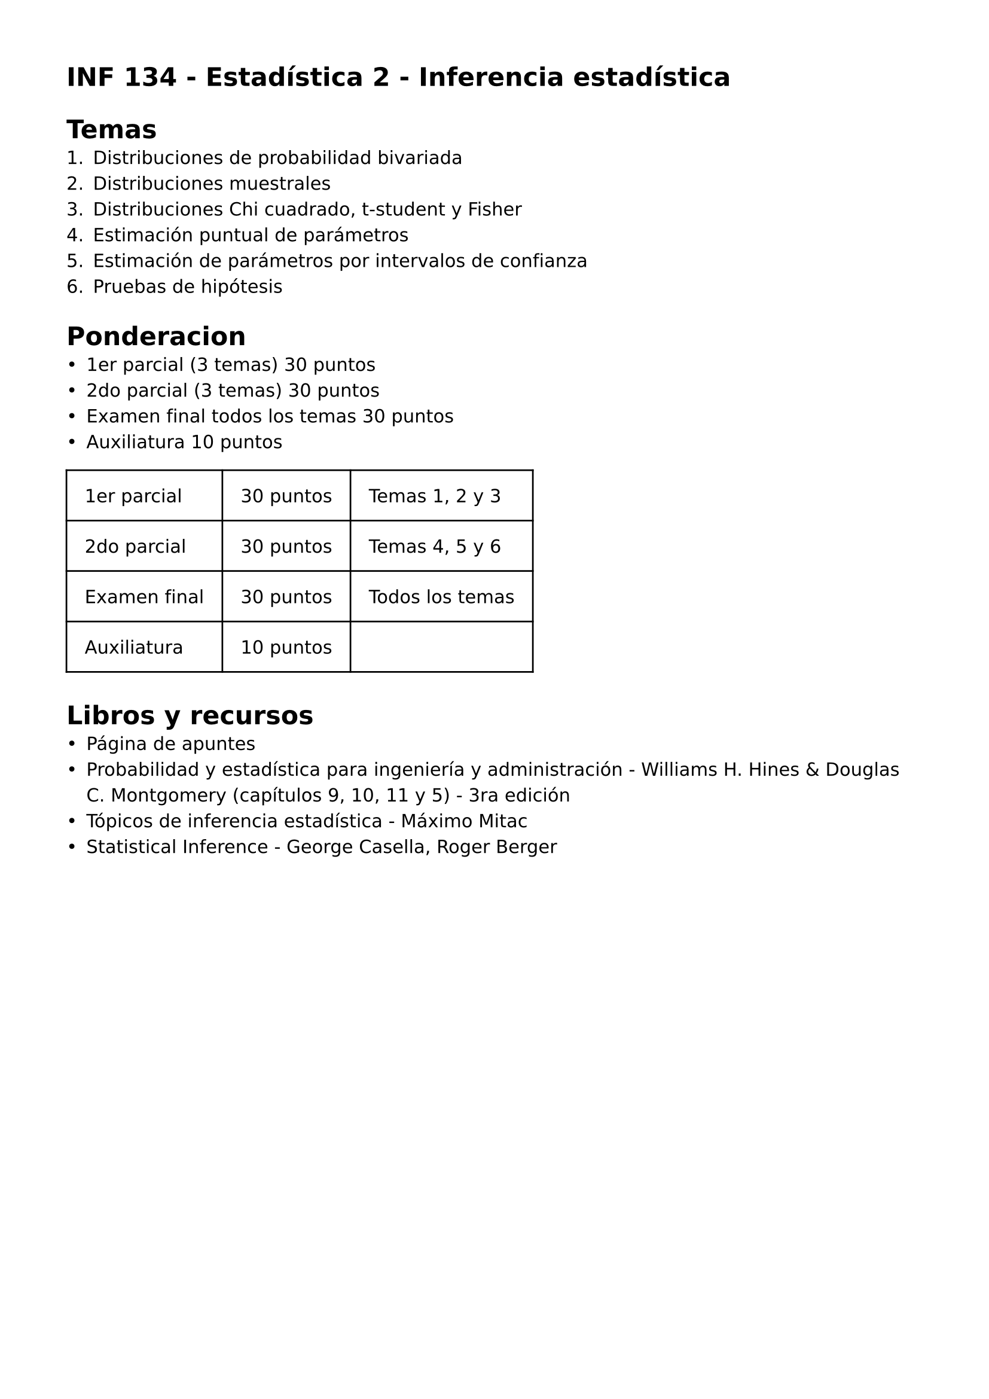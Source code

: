 #set page(
 margin: (x: 40pt, y: 40pt),
)
#set text(lang:"es")
#set text(font: "DejaVu Sans")
#show math.equation: set text(font: "DejaVu Math TeX Gyre")

= INF 134 - Estadística 2 - Inferencia estadística

= Temas
+ Distribuciones de probabilidad bivariada
+ Distribuciones muestrales
+ Distribuciones Chi cuadrado, t-student y Fisher
+ Estimación puntual de parámetros
+ Estimación de parámetros por intervalos de confianza
+ Pruebas de hipótesis

= Ponderacion
- 1er parcial (3 temas) 30 puntos
- 2do parcial (3 temas) 30 puntos
- Examen final todos los temas 30 puntos
- Auxiliatura 10 puntos

#grid(
  inset: 1em,
  stroke: black,
    columns: (auto, auto, auto),
    [1er parcial],[30 puntos],[Temas 1, 2 y 3],
    [2do parcial],[30 puntos],[Temas 4, 5 y 6],
    [Examen final],[30 puntos],[Todos los temas],
    [Auxiliatura],[10 puntos],[]
)

= Libros y recursos
- #link("https://alvarolimber.github.io/EST-145/_book/index.html#audiencia")[Página de apuntes]
- Probabilidad y estadística para ingeniería y administración - Williams H. Hines & Douglas C. Montgomery (capítulos 9, 10, 11 y 5) - 3ra edición
- Tópicos de inferencia estadística - Máximo Mitac
- Statistical Inference - George Casella, Roger Berger

